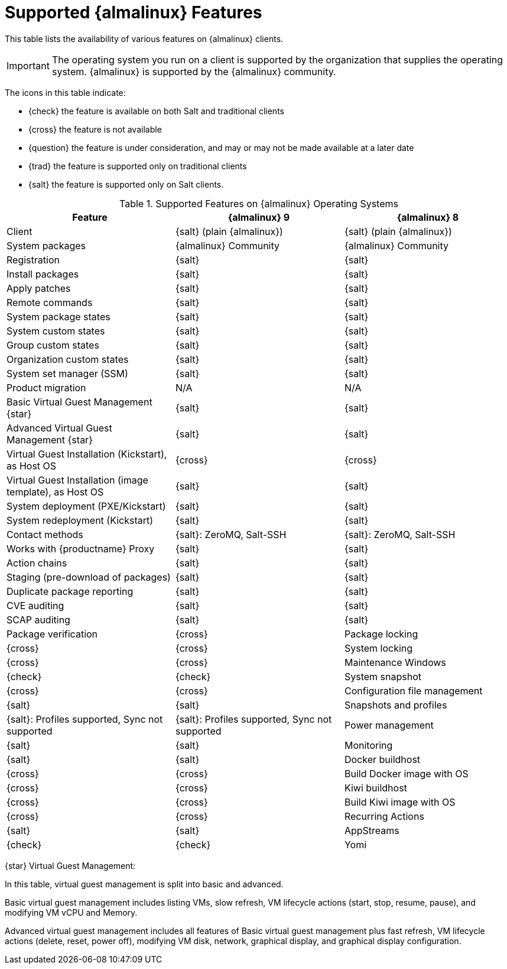 [[supported-features-almalinux]]
= Supported {almalinux} Features


This table lists the availability of various features on {almalinux} clients.


[IMPORTANT]
====
The operating system you run on a client is supported by the organization that supplies the operating system.
{almalinux} is supported by the {almalinux} community.
====



The icons in this table indicate:

* {check} the feature is available on both Salt and traditional clients
* {cross} the feature is not available
* {question} the feature is under consideration, and may or may not be made available at a later date
* {trad} the feature is supported only on traditional clients
* {salt} the feature is supported only on Salt clients.


[cols="1,1,1", options="header"]
.Supported Features on {almalinux} Operating Systems
|===

| Feature
| {almalinux}{nbsp}9
| {almalinux}{nbsp}8

| Client
| {salt} (plain {almalinux})
| {salt} (plain {almalinux})

| System packages
| {almalinux} Community
| {almalinux} Community

| Registration
| {salt}
| {salt}

| Install packages
| {salt}
| {salt}

| Apply patches
| {salt}
| {salt}

| Remote commands
| {salt}
| {salt}

| System package states
| {salt}
| {salt}

| System custom states
| {salt}
| {salt}

| Group custom states
| {salt}
| {salt}

| Organization custom states
| {salt}
| {salt}

| System set manager (SSM)
| {salt}
| {salt}

| Product migration
| N/A
| N/A

| Basic Virtual Guest Management {star}
| {salt}
| {salt}

| Advanced Virtual Guest Management {star}
| {salt}
| {salt}

| Virtual Guest Installation (Kickstart), as Host OS
| {cross}
| {cross}

| Virtual Guest Installation (image template), as Host OS
| {salt}
| {salt}

| System deployment (PXE/Kickstart)
| {salt}
| {salt}

| System redeployment (Kickstart)
| {salt}
| {salt}

| Contact methods
| {salt}: ZeroMQ, Salt-SSH
| {salt}: ZeroMQ, Salt-SSH

| Works with {productname} Proxy
| {salt}
| {salt}

| Action chains
| {salt}
| {salt}

| Staging (pre-download of packages)
| {salt}
| {salt}

| Duplicate package reporting
| {salt}
| {salt}

| CVE auditing
| {salt}
| {salt}

| SCAP auditing
| {salt}
| {salt}

| Package verification
| {cross}

| Package locking
| {cross}
| {cross}

| System locking
| {cross}
| {cross}

| Maintenance Windows
| {check}
| {check}

| System snapshot
| {cross}
| {cross}

| Configuration file management
| {salt}
| {salt}

| Snapshots and profiles
| {salt}: Profiles supported, Sync not supported
| {salt}: Profiles supported, Sync not supported

| Power management
| {salt}
| {salt}

| Monitoring
| {salt}
| {salt}

| Docker buildhost
| {cross}
| {cross}

| Build Docker image with OS
| {cross}
| {cross}

| Kiwi buildhost
| {cross}
| {cross}

| Build Kiwi image with OS
| {cross}
| {cross}

| Recurring Actions
| {salt}
| {salt}

| AppStreams
| {check}
| {check}

| Yomi
| N/A
| N/A

|===

{star} Virtual Guest Management:

In this table, virtual guest management is split into basic and advanced.

Basic virtual guest management includes listing VMs, slow refresh, VM lifecycle actions (start, stop, resume, pause), and modifying VM vCPU and Memory.

Advanced virtual guest management includes all features of Basic virtual guest management plus fast refresh, VM lifecycle actions (delete, reset, power off), modifying VM disk, network, graphical display, and graphical display configuration.
